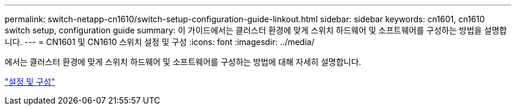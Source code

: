 ---
permalink: switch-netapp-cn1610/switch-setup-configuration-guide-linkout.html 
sidebar: sidebar 
keywords: cn1601, cn1610 switch setup, configuration guide 
summary: 이 가이드에서는 클러스터 환경에 맞게 스위치 하드웨어 및 소프트웨어를 구성하는 방법을 설명합니다. 
---
= CN1601 및 CN1610 스위치 설정 및 구성
:icons: font
:imagesdir: ../media/


[role="lead"]
에서는 클러스터 환경에 맞게 스위치 하드웨어 및 소프트웨어를 구성하는 방법에 대해 자세히 설명합니다.

https://library.netapp.com/ecm/ecm_download_file/ECMP1118645["설정 및 구성"^]
